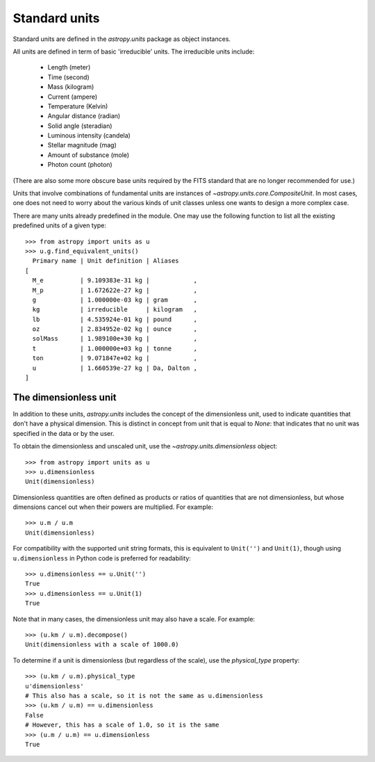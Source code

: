 Standard units
==============

Standard units are defined in the `astropy.units` package as object
instances.

All units are defined in term of basic 'irreducible' units. The
irreducible units include:

  - Length (meter)
  - Time (second)
  - Mass (kilogram)
  - Current (ampere)
  - Temperature (Kelvin)
  - Angular distance (radian)
  - Solid angle (steradian)
  - Luminous intensity (candela)
  - Stellar magnitude (mag)
  - Amount of substance (mole)
  - Photon count (photon)

(There are also some more obscure base units required by the FITS
standard that are no longer recommended for use.)

Units that involve combinations of fundamental units are instances of
`~astropy.units.core.CompositeUnit`. In most cases, one does not need
to worry about the various kinds of unit classes unless one wants to
design a more complex case.

There are many units already predefined in the module. One may use the
following function to list all the existing predefined units of a
given type::

  >>> from astropy import units as u
  >>> u.g.find_equivalent_units()
    Primary name | Unit definition | Aliases
  [
    M_e          | 9.109383e-31 kg |            ,
    M_p          | 1.672622e-27 kg |            ,
    g            | 1.000000e-03 kg | gram       ,
    kg           | irreducible     | kilogram   ,
    lb           | 4.535924e-01 kg | pound      ,
    oz           | 2.834952e-02 kg | ounce      ,
    solMass      | 1.989100e+30 kg |            ,
    t            | 1.000000e+03 kg | tonne      ,
    ton          | 9.071847e+02 kg |            ,
    u            | 1.660539e-27 kg | Da, Dalton ,
  ]

The dimensionless unit
----------------------

In addition to these units, `astropy.units` includes the concept of
the dimensionless unit, used to indicate quantities that don't have a
physical dimension.  This is distinct in concept from unit that is
equal to `None`: that indicates that no unit was specified in the data
or by the user.

To obtain the dimensionless and unscaled unit, use the
`~astropy.units.dimensionless` object::

   >>> from astropy import units as u
   >>> u.dimensionless
   Unit(dimensionless)

Dimensionless quantities are often defined as products or ratios of
quantities that are not dimensionless, but whose dimensions cancel out
when their powers are multiplied.  For example::

   >>> u.m / u.m
   Unit(dimensionless)

For compatibility with the supported unit string formats, this is
equivalent to ``Unit('')`` and ``Unit(1)``, though using
``u.dimensionless`` in Python code is preferred for readability::

   >>> u.dimensionless == u.Unit('')
   True
   >>> u.dimensionless == u.Unit(1)
   True

Note that in many cases, the dimensionless unit may also have a scale.
For example::

   >>> (u.km / u.m).decompose()
   Unit(dimensionless with a scale of 1000.0)

To determine if a unit is dimensionless (but regardless of the scale),
use the `physical_type` property::

   >>> (u.km / u.m).physical_type
   u'dimensionless'
   # This also has a scale, so it is not the same as u.dimensionless
   >>> (u.km / u.m) == u.dimensionless
   False
   # However, this has a scale of 1.0, so it is the same
   >>> (u.m / u.m) == u.dimensionless
   True

